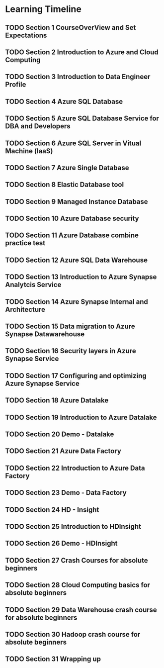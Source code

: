 #+TODO: TODO IN-PROGRESS WAITING DONE

* Learning Timeline

** TODO Section 1 CourseOverView and Set Expectations
   DEADLINE: <2020-04-19 Sun>

** TODO Section 2 Introduction to Azure and Cloud Computing
   DEADLINE: <2020-04-19 Sun>

** TODO Section 3 Introduction to Data Engineer Profile
   DEADLINE: <2020-04-20 Mon>

** TODO Section 4 Azure SQL Database
   DEADLINE: <2020-04-20 Mon>

** TODO Section 5 Azure SQL Database Service for DBA and Developers
   DEADLINE: <2020-04-20 Mon>

** TODO Section 6 Azure SQL Server in Vitual Machine (laaS)
   DEADLINE: <2020-04-20 Mon>

** TODO Section 7 Azure Single Database
   DEADLINE: <2020-04-21 Tue>

** TODO Section 8 Elastic Database tool
   DEADLINE: <2020-04-21 Tue>

** TODO Section 9 Managed Instance Database
   DEADLINE: <2020-04-21 Tue>

** TODO Section 10 Azure Database security
   DEADLINE: <2020-04-21 Tue>

** TODO Section 11 Azure Database combine practice test
   DEADLINE: <2020-04-21 Tue>

** TODO Section 12 Azure SQL Data Warehouse
   DEADLINE: <2020-04-22 Wed>

** TODO Section 13 Introduction to Azure Synapse Analytcis Service
   DEADLINE: <2020-04-22 Wed>

** TODO Section 14 Azure Synapse Internal and Architecture
   DEADLINE: <2020-04-23 Thu>

** TODO Section 15 Data migration to Azure Synapse Datawarehouse
   DEADLINE: <2020-04-24 Fri>

** TODO Section 16 Security layers in Azure Synapse Service
   DEADLINE: <2020-04-25 Sat>

** TODO Section 17 Configuring and optimizing Azure Synapse Service
   DEADLINE: <2020-04-25 Sat>

** TODO Section 18 Azure Datalake
   DEADLINE: <2020-04-25 Sat>

** TODO Section 19 Introduction to Azure Datalake
   DEADLINE: <2020-04-25 Sat>

** TODO Section 20 Demo - Datalake
   DEADLINE: <2020-04-25 Sat>

** TODO Section 21 Azure Data Factory
   DEADLINE: <2020-04-26 Sun>

** TODO Section 22 Introduction to Azure Data Factory
   DEADLINE: <2020-04-26 Sun>

** TODO Section 23 Demo - Data Factory
   DEADLINE: <2020-04-26 Sun>

** TODO Section 24 HD - Insight
   DEADLINE: <2020-04-26 Sun>

** TODO Section 25 Introduction to HDInsight
   DEADLINE: <2020-04-26 Sun>

** TODO Section 26 Demo - HDInsight
   DEADLINE: <2020-04-26 Sun>

** TODO Section 27 Crash Courses for absolute beginners
   DEADLINE: <2020-04-27 Mon>

** TODO Section 28 Cloud Computing basics for absolute beginners
   DEADLINE: <2020-04-27 Mon>

** TODO Section 29 Data Warehouse crash course for absolute beginners
   DEADLINE: <2020-04-27 Mon>

** TODO Section 30 Hadoop crash course for absolute beginners 
   DEADLINE: <2020-04-28 Tue>

** TODO Section 31 Wrapping up
   DEADLINE: <2020-04-28 Tue>





